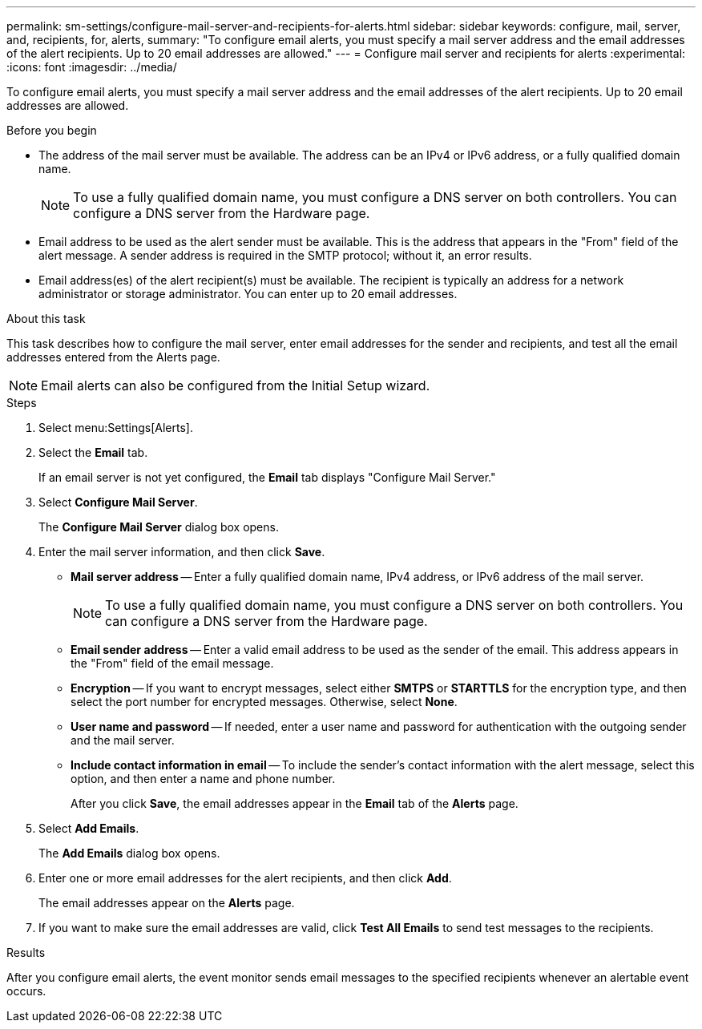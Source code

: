 ---
permalink: sm-settings/configure-mail-server-and-recipients-for-alerts.html
sidebar: sidebar
keywords: configure, mail, server, and, recipients, for, alerts,
summary: "To configure email alerts, you must specify a mail server address and the email addresses of the alert recipients. Up to 20 email addresses are allowed."
---
= Configure mail server and recipients for alerts
:experimental:
:icons: font
:imagesdir: ../media/

[.lead]
To configure email alerts, you must specify a mail server address and the email addresses of the alert recipients. Up to 20 email addresses are allowed.

.Before you begin

* The address of the mail server must be available. The address can be an IPv4 or IPv6 address, or a fully qualified domain name.
+
[NOTE]
====
To use a fully qualified domain name, you must configure a DNS server on both controllers. You can configure a DNS server from the Hardware page.
====

* Email address to be used as the alert sender must be available. This is the address that appears in the "From" field of the alert message. A sender address is required in the SMTP protocol; without it, an error results.
* Email address(es) of the alert recipient(s) must be available. The recipient is typically an address for a network administrator or storage administrator. You can enter up to 20 email addresses.

.About this task

This task describes how to configure the mail server, enter email addresses for the sender and recipients, and test all the email addresses entered from the Alerts page.

[NOTE]
====
Email alerts can also be configured from the Initial Setup wizard.
====

.Steps

. Select menu:Settings[Alerts].
. Select the *Email* tab.
+
If an email server is not yet configured, the *Email* tab displays "Configure Mail Server."

. Select *Configure Mail Server*.
+
The *Configure Mail Server* dialog box opens.

. Enter the mail server information, and then click *Save*.
 ** *Mail server address* -- Enter a fully qualified domain name, IPv4 address, or IPv6 address of the mail server.
+
[NOTE]
====
To use a fully qualified domain name, you must configure a DNS server on both controllers. You can configure a DNS server from the Hardware page.
====

 ** *Email sender address* -- Enter a valid email address to be used as the sender of the email. This address appears in the "From" field of the email message.
 ** *Encryption* -- If you want to encrypt messages, select either *SMTPS* or *STARTTLS* for the encryption type, and then select the port number for encrypted messages. Otherwise, select *None*.
 ** *User name and password* -- If needed, enter a user name and password for authentication with the outgoing sender and the mail server.
 ** *Include contact information in email* -- To include the sender's contact information with the alert message, select this option, and then enter a name and phone number.
+
After you click *Save*, the email addresses appear in the *Email* tab of the *Alerts* page.
. Select *Add Emails*.
+
The *Add Emails* dialog box opens.

. Enter one or more email addresses for the alert recipients, and then click *Add*.
+
The email addresses appear on the *Alerts* page.

. If you want to make sure the email addresses are valid, click *Test All Emails* to send test messages to the recipients.

.Results

After you configure email alerts, the event monitor sends email messages to the specified recipients whenever an alertable event occurs.
